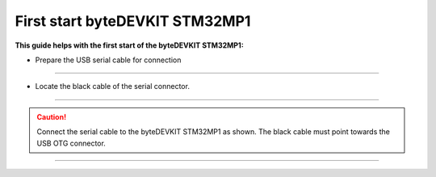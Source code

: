 ***********
First start byteDEVKIT STM32MP1
***********

**This guide helps with the first start of the byteDEVKIT STM32MP1:**

-  Prepare the USB serial cable for connection

.. image:: https://www.bytesatwork.io/wp-content/uploads/2020/04/wiring_1kl.jpg
   :scale: 20%
   :align: center

------------

-  Locate the black cable of the serial connector.

.. image:: https://www.bytesatwork.io/wp-content/uploads/2020/04/wiring_2kl.jpg
   :scale: 20%
   :align: center

------------

.. Caution:: Connect the serial cable to the byteDEVKIT STM32MP1 as shown. The black cable must point towards the USB OTG connector.

.. image:: https://www.bytesatwork.io/wp-content/uploads/2020/04/wiring_3kl.jpg
   :scale: 20%
   :align: center

------------

.. image:: https://www.bytesatwork.io/wp-content/uploads/2020/04/Bildschirmfoto-2020-04-20-um-19.41.44.jpg
   :scale: 100%
   :align: center
